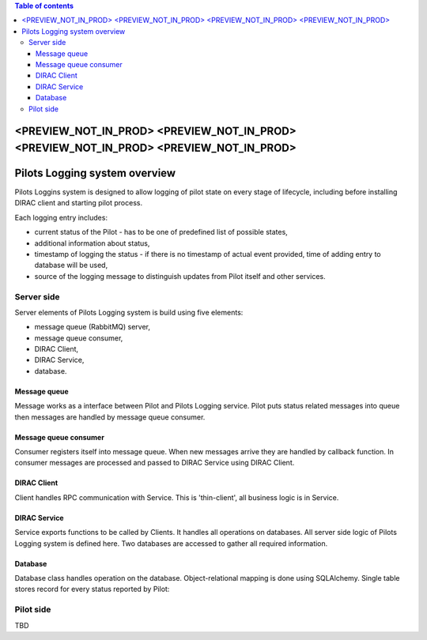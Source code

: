 .. contents:: Table of contents
   :depth: 3

=======================================================================================
<PREVIEW_NOT_IN_PROD> <PREVIEW_NOT_IN_PROD> <PREVIEW_NOT_IN_PROD> <PREVIEW_NOT_IN_PROD>
=======================================================================================

==============================
Pilots Logging system overview
==============================

Pilots Loggins system is designed to allow logging of pilot state on every stage of lifecycle, including before installing
DIRAC client and starting pilot process.

Each logging entry includes:

- current status of the Pilot - has to be one of predefined list of possible states,
- additional information about status,
- timestamp of logging the status - if there is no timestamp of actual event provided, time of adding entry to database will be used,
- source of the logging message to distinguish updates from Pilot itself and other services.

.. image:: PilotsLoggingDiagram.png
   :alt: PilotsLogging system
   :align: center


Server side
================================

Server elements of Pilots Logging system is build using five elements:

- message queue (RabbitMQ) server,
- message queue consumer,
- DIRAC Client,
- DIRAC Service,
- database.

Message queue
--------------------------------

Message works as a interface between Pilot and Pilots Logging service. Pilot puts status related messages into queue then
messages are handled by message queue consumer.

Message queue consumer
--------------------------------

Consumer registers itself into message queue. When new messages arrive they are handled by callback function. In consumer
messages are processed and passed to DIRAC Service using DIRAC Client.

DIRAC Client
--------------------------------

Client handles RPC communication with Service. This is 'thin-client', all business logic is in Service.

DIRAC Service
--------------------------------

Service exports functions to be called by Clients. It handles all operations on databases. All server side logic of
Pilots Logging system is defined here. Two databases are accessed to gather all required information.

Database
--------------------------------

Database class handles operation on the database. Object-relational mapping is done using SQLAlchemy. Single table stores
record for every status reported by Pilot:

.. image:: PilotsLoggingDB.png
   :alt: PilotsLogging database schema
   :align: center

Pilot side
================================

TBD
